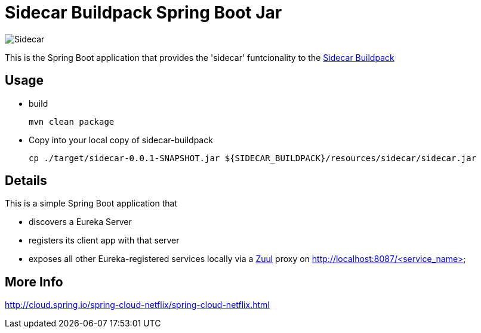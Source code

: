 # Sidecar Buildpack Spring Boot Jar

[[img-sidecar]]
image::https://upload.wikimedia.org/wikipedia/commons/c/c2/Bundesarchiv_Bild_102-12561,_Berlin,_Fahrrad_mit_Beiwagen.jpg[Sidecar]

This is the Spring Boot application that provides the 'sidecar' funtcionality to the https://github.com/rhardt-pivotal/sidecar-buildpack[Sidecar Buildpack]

## Usage
* build
+
----
mvn clean package
----
+
* Copy into your local copy of sidecar-buildpack
+
----
cp ./target/sidecar-0.0.1-SNAPSHOT.jar ${SIDECAR_BUILDPACK}/resources/sidecar/sidecar.jar
----
+


## Details
This is a simple Spring Boot application that

* discovers a Eureka Server
* registers its client app with that server
* exposes all other Eureka-registered services locally via a https://github.com/Netflix/zuul[Zuul] proxy on http://localhost:8087/<service_name>

## More Info
http://cloud.spring.io/spring-cloud-netflix/spring-cloud-netflix.html


